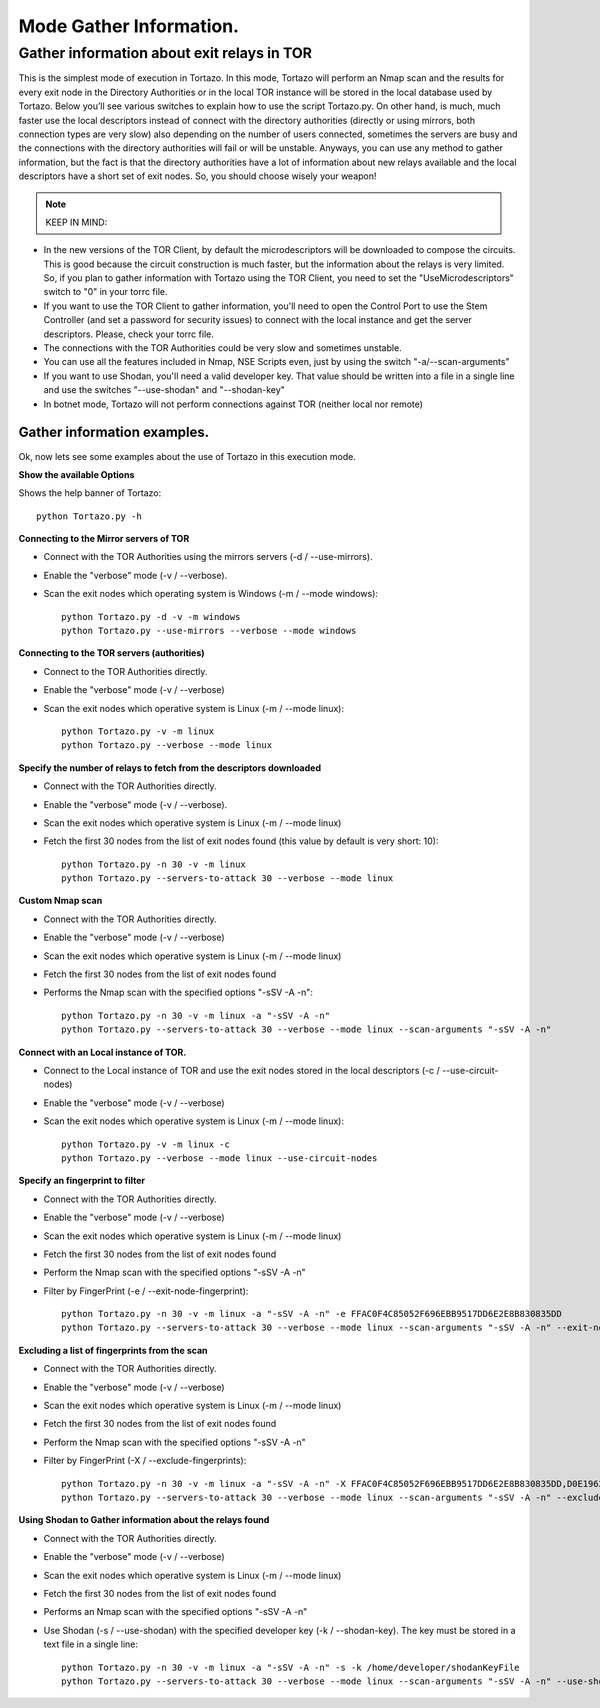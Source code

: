 .. _gathering-information-label:

******************
Mode Gather Information.
******************

=================
Gather information about exit relays in TOR
=================
This is the simplest mode of execution in Tortazo. In this mode, Tortazo will perform an Nmap scan and the results for every exit node in the Directory Authorities or in the local TOR instance will be stored in the local database used by Tortazo. Below you’ll see various switches to explain how to use the script Tortazo.py. On other hand, is much, much faster use the local descriptors instead of connect with the directory authorities (directly or using mirrors, both connection types are very slow) also depending on the number of users connected, sometimes the servers are busy and the connections with the directory authorities will fail or will be unstable. Anyways, you can use any method to gather information, but the fact is that the directory authorities have a lot of information about new relays available and the local descriptors have a short set of exit nodes. So, you should choose wisely your weapon!

.. NOTE::
   KEEP IN MIND:
* In the new versions of the TOR Client, by default the microdescriptors will be downloaded to compose the circuits. This is good because the circuit construction is much faster, but the information about the relays is very limited. So, if you plan to gather information with Tortazo using the TOR Client, you need to set the "UseMicrodescriptors" switch to "0" in your torrc file.
* If you want to use the TOR Client to gather information, you'll need to open the Control Port to use the Stem Controller (and set a password for security issues) to connect with the local instance and get the server descriptors. Please, check your torrc file.
* The connections with the TOR Authorities could be very  slow and sometimes unstable.
* You can use all the features included in Nmap, NSE Scripts even, just by using the switch "-a/--scan-arguments"
* If you want to use Shodan, you'll need a valid developer key. That value should be written into a file in a single line and use the switches "--use-shodan" and "--shodan-key"
* In botnet mode, Tortazo will not perform connections against TOR (neither local nor remote)

Gather information examples.   
=============================
Ok, now lets see some examples about the use of Tortazo in this execution mode.

**Show the available Options**

Shows the help banner of Tortazo::

    python Tortazo.py -h  


    
**Connecting to the Mirror servers of TOR**

- Connect with the TOR Authorities using the mirrors servers (-d / --use-mirrors). 
- Enable the "verbose" mode (-v / --verbose). 
- Scan the exit nodes which operating system is Windows (-m / --mode windows)::

    python Tortazo.py -d -v -m windows
    python Tortazo.py --use-mirrors --verbose --mode windows

    

**Connecting to the TOR servers (authorities)**    

- Connect to the TOR Authorities directly.
- Enable the "verbose" mode (-v / --verbose) 
- Scan the exit nodes which operative system is Linux (-m / --mode linux)::
    
    python Tortazo.py -v -m linux
    python Tortazo.py --verbose --mode linux



**Specify the number of relays to fetch from the descriptors downloaded**

- Connect with the TOR Authorities directly.
- Enable the "verbose" mode (-v / --verbose).
- Scan the exit nodes which operative system is Linux (-m / --mode linux) 
- Fetch the first 30 nodes from the list of exit nodes found (this value by default is very short: 10)::
    
    python Tortazo.py -n 30 -v -m linux
    python Tortazo.py --servers-to-attack 30 --verbose --mode linux



**Custom Nmap scan**

- Connect with the TOR Authorities directly.
- Enable the "verbose" mode (-v / --verbose) 
- Scan the exit nodes which operative system is Linux (-m / --mode linux) 
- Fetch the first 30 nodes from the list of exit nodes found
- Performs the Nmap scan with the specified options "-sSV -A -n"::

    python Tortazo.py -n 30 -v -m linux -a "-sSV -A -n"
    python Tortazo.py --servers-to-attack 30 --verbose --mode linux --scan-arguments "-sSV -A -n"



**Connect with an Local instance of TOR.**

- Connect to the Local instance of TOR and use the exit nodes stored in the local descriptors (-c / --use-circuit-nodes)
- Enable the "verbose" mode (-v / --verbose) 
- Scan the exit nodes which operative system is Linux (-m / --mode linux)::
    
    python Tortazo.py -v -m linux -c
    python Tortazo.py --verbose --mode linux --use-circuit-nodes



**Specify an fingerprint to filter**    

- Connect with the TOR Authorities directly.
- Enable the "verbose" mode (-v / --verbose) 
- Scan the exit nodes which operative system is Linux (-m / --mode linux) 
- Fetch the first 30 nodes from the list of exit nodes found 
- Perform the Nmap scan with the specified options "-sSV -A -n" 
- Filter by FingerPrint (-e / --exit-node-fingerprint)::

    python Tortazo.py -n 30 -v -m linux -a "-sSV -A -n" -e FFAC0F4C85052F696EBB9517DD6E2E8B830835DD
    python Tortazo.py --servers-to-attack 30 --verbose --mode linux --scan-arguments "-sSV -A -n" --exit-node-fingerprint FFAC0F4C85052F696EBB9517DD6E2E8B830835DD

**Excluding a list of fingerprints from the scan**    

- Connect with the TOR Authorities directly.
- Enable the "verbose" mode (-v / --verbose) 
- Scan the exit nodes which operative system is Linux (-m / --mode linux) 
- Fetch the first 30 nodes from the list of exit nodes found 
- Perform the Nmap scan with the specified options "-sSV -A -n" 
- Filter by FingerPrint (-X / --exclude-fingerprints)::

    python Tortazo.py -n 30 -v -m linux -a "-sSV -A -n" -X FFAC0F4C85052F696EBB9517DD6E2E8B830835DD,D0E1962B2460BA54D81E1426300D09720E6D43EB
    python Tortazo.py --servers-to-attack 30 --verbose --mode linux --scan-arguments "-sSV -A -n" --exclude-fingerprints FFAC0F4C85052F696EBB9517DD6E2E8B830835DD,D0E1962B2460BA54D81E1426300D09720E6D43EB


**Using Shodan to Gather information about the relays found**

- Connect with the TOR Authorities directly.
- Enable the "verbose" mode (-v / --verbose) 
- Scan the exit nodes which operative system is Linux (-m / --mode linux) 
- Fetch the first 30 nodes from the list of exit nodes found 
- Performs an Nmap scan with the specified options "-sSV -A -n" 
- Use Shodan (-s  / --use-shodan) with the specified developer key (-k  /  --shodan-key). The key must be stored in a text file in a single line::

    python Tortazo.py -n 30 -v -m linux -a "-sSV -A -n" -s -k /home/developer/shodanKeyFile
    python Tortazo.py --servers-to-attack 30 --verbose --mode linux --scan-arguments "-sSV -A -n" --use-shodan --shodan-key /home/developer/shodanKeyFile



